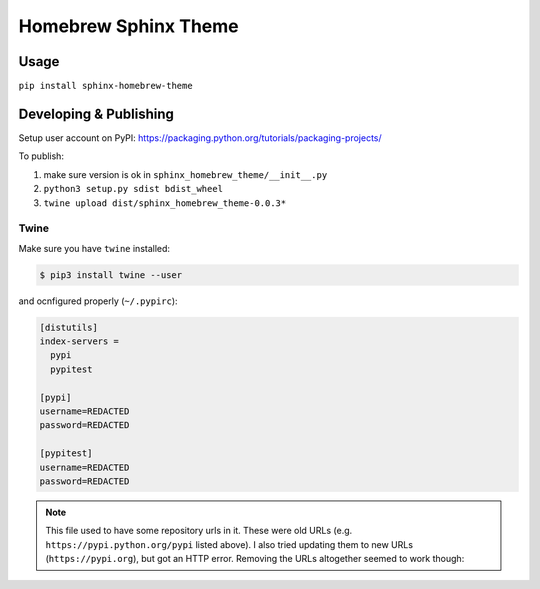 *********************
Homebrew Sphinx Theme
*********************

Usage
=====

``pip install sphinx-homebrew-theme``

Developing & Publishing
=======================

Setup user account on PyPI: https://packaging.python.org/tutorials/packaging-projects/

To publish:

1. make sure version is ok in ``sphinx_homebrew_theme/__init__.py``
2. ``python3 setup.py sdist bdist_wheel``
3. ``twine upload dist/sphinx_homebrew_theme-0.0.3*``

Twine
-----

Make sure you have ``twine`` installed:

.. code::

   $ pip3 install twine --user

and ocnfigured properly (``~/.pypirc``):

.. code::

   [distutils]
   index-servers =
     pypi
     pypitest
   
   [pypi]
   username=REDACTED
   password=REDACTED
   
   [pypitest]
   username=REDACTED
   password=REDACTED

.. note:: This file used to have some repository urls in it. These were old URLs (e.g. ``https://pypi.python.org/pypi`` listed above). I also tried updating them to new URLs (``https://pypi.org``), but got an HTTP error. Removing the URLs altogether seemed to work though:

